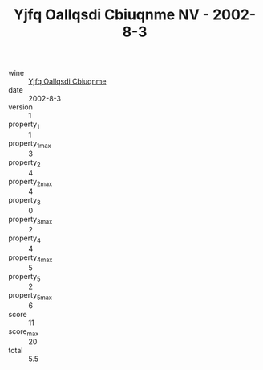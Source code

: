 :PROPERTIES:
:ID:                     0fd050f0-c2ae-4c4b-aead-34606169e93c
:END:
#+TITLE: Yjfq Oallqsdi Cbiuqnme NV - 2002-8-3

- wine :: [[id:20c40116-1f0c-4e7a-bcfe-ced2cf179fa2][Yjfq Oallqsdi Cbiuqnme]]
- date :: 2002-8-3
- version :: 1
- property_1 :: 1
- property_1_max :: 3
- property_2 :: 4
- property_2_max :: 4
- property_3 :: 0
- property_3_max :: 2
- property_4 :: 4
- property_4_max :: 5
- property_5 :: 2
- property_5_max :: 6
- score :: 11
- score_max :: 20
- total :: 5.5


